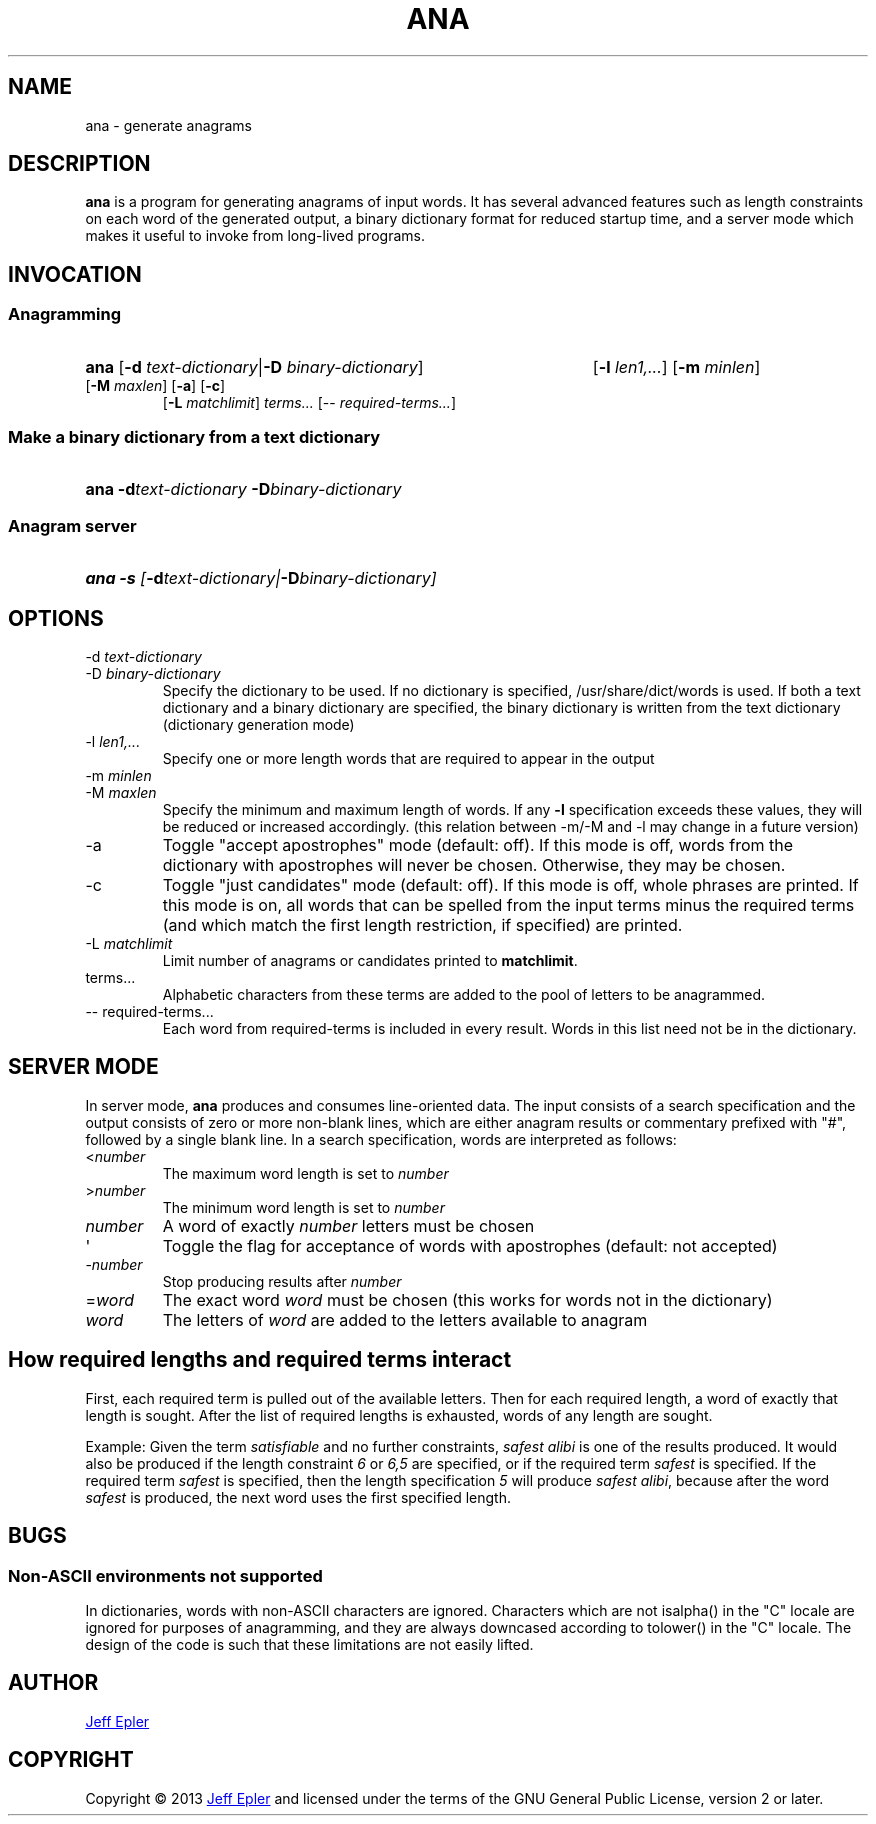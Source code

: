 .TH ANA "1" "2013-02-23" "" ""
.SH NAME
ana \- generate anagrams
.SH DESCRIPTION
.B ana
is a program for generating anagrams of input words.  It has several advanced
features such as length constraints on each word of the generated output,
a binary dictionary format for reduced startup time, and a server mode which
makes it useful to invoke from long-lived programs.
.SH INVOCATION
.SS Anagramming
.HP
.B ana \fR[\fB-d \fItext-dictionary\fR|\fB-D \fIbinary-dictionary\fR]
[\fB-l \fIlen1,...\fR] [\fB-m \fIminlen\fR]
[\fB-M \fImaxlen\fR] [\fB-a\fR] [\fB-c\fR]
 [\fB-L \fImatchlimit\fR]
\fIterms...\fR \fR[-- \fIrequired-terms...\fR]
.SS Make a binary dictionary from a text dictionary
.HP
.B ana -d\fItext-dictionary\fB -D\fIbinary-dictionary
.SS Anagram server
.HP
.B ana -s \fI[\fB-d\fItext-dictionary\fI|\fB-D\fIbinary-dictionary\fI]

.SH OPTIONS
.TP
-d \fItext-dictionary
.TQ
-D \fIbinary-dictionary
Specify the dictionary to be used.  If no dictionary is specified,
/usr/share/dict/words is used.  If both a text dictionary and a binary
dictionary are specified, the binary dictionary is written from the text
dictionary (dictionary generation mode)
.TP
-l \fIlen1,...
Specify one or more length words that are required to appear in the output
.TP
-m \fIminlen
.TQ
-M \fImaxlen
Specify the minimum and maximum length of words.  If any \fB-l\fR specification
exceeds these values, they will be reduced or increased accordingly. (this relation between -m/-M and -l may change in a future version)
.TP
-a
Toggle "accept apostrophes" mode (default: off).  If this mode is off, words
from the dictionary with apostrophes will never be chosen.  Otherwise, they
may be chosen.
.TP
-c
Toggle "just candidates" mode (default: off).  If this mode is off, whole
phrases are printed.  If this mode is on, all words that can be spelled from
the input terms minus the required terms (and which match the first length
restriction, if specified) are printed.
.TP
-L \fImatchlimit
Limit number of anagrams or candidates printed to \fBmatchlimit\fR.
.TP
terms...
Alphabetic characters from these terms are added to the pool of letters to be
anagrammed.
.TP
-- required-terms...
Each word from required-terms is included in every result.  Words in this list
need not be in the dictionary.

.SH SERVER MODE
In server mode, \fBana\fR produces and consumes line-oriented data.
The input consists of a search specification and the output consists of
zero or more non-blank lines, which are either anagram results or
commentary prefixed with "#", followed by a single blank line.  In a search
specification, words are interpreted as follows:
.TP
<\fInumber\fR
The maximum word length is set to \fInumber\fR
.TP
>\fInumber\fR
The minimum word length is set to \fInumber\fR
.TP
\fInumber\fR
A word of exactly \fInumber\fR letters must be chosen
.TP
\(aq
Toggle the flag for acceptance of words with apostrophes (default: not accepted)
.TP
-\fInumber\fR
Stop producing results after \fInumber\fR
.TP
=\fIword\fR
The exact word \fIword\fR must be chosen (this works for words not in the
dictionary)
.TP
\fIword\fR
The letters of \fIword\fR are added to the letters available to anagram

.SH How required lengths and required terms interact
First, each required term is pulled out of the available letters.  Then for
each required length, a word of exactly that length is sought.  After the
list of required lengths is exhausted, words of any length are sought.

Example: Given the term \fIsatisfiable\fR and no further constraints, \fIsafest
alibi\fR is one of the results produced.  It would also be produced if the
length constraint \fI6\fR or \fI6,5\fR are specified, or if the required term
\fIsafest\fR is specified.  If the required term \fIsafest\fR is specified,
then the length specification \fI5\fR will produce \fIsafest alibi\fR, because
after the word \fIsafest\fR is produced, the next word uses the first specified
length.

.SH BUGS
.SS Non-ASCII environments not supported
In dictionaries, words with non-ASCII characters are ignored.  Characters
which are not isalpha() in the "C" locale are ignored for purposes of
anagramming, and they are always downcased according to tolower() in the "C"
locale.  The design of the code is such that these limitations are not easily
lifted.

.SH AUTHOR
.MT jepler@unpythonic.net
Jeff Epler
.ME

.SH COPYRIGHT
Copyright \[co] 2013
.MT jepler@unpythonic.net
Jeff Epler
.ME
and licensed under the terms of the GNU General Public License, version 2
or later.
